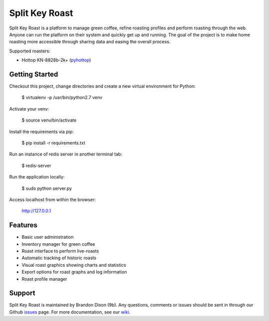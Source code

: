 Split Key Roast
===============
Split Key Roast is a platform to manage green coffee, refine roasting profiles and perform roasting through the web. Anyone can run the platform on their system and quickly get up and running. The goal of the project is to make home roasting more accessible through sharing data and easing the overall process.

Supported roasters:

* Hottop KN-8828b-2k+ (pyhottop_)

.. _pyhottop: https://github.com/splitkeycoffee/pyhottop

Getting Started
---------------
Checkout this project, change directories and create a new virtual environment for Python:

    $ virtualenv -p /usr/bin/python2.7 venv

Activate your venv:

    $ source venv/bin/activate

Install the requirements via pip:

    $ pip install -r requirements.txt

Run an instance of redis server in another terminal tab:

    $ redis-server

Run the application locally:

    $ sudo python server.py

Access localhost from within the browser:

    http://127.0.0.1


Features
--------
* Basic user administration
* Inventory manager for green coffee
* Roast interface to perform live-roasts
* Automatic tracking of historic roasts
* Visual roast graphics showing charts and statistics
* Export options for roast graphs and log information
* Roast profile manager

Support
-------
Split Key Roast is maintained by Brandon Dixon (9b). Any questions, comments or issues should be sent in through our Github issues_ page. For more documentation, see our wiki_.

.. _9b: https://github.com/9b
.. _issues: https://github.com/splitkeycoffee/split-key-roast/issues
.. _wiki: https://github.com/splitkeycoffee/split-key-roast/wiki
